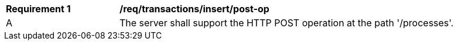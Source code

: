 [[req_transaction_insert-post-op]]
[width="90%",cols="2,6a"]
|===
^|*Requirement {counter:req-id}* |*/req/transactions/insert/post-op*
^|A |The server shall support the HTTP POST operation at the path '/processes'.
|===
